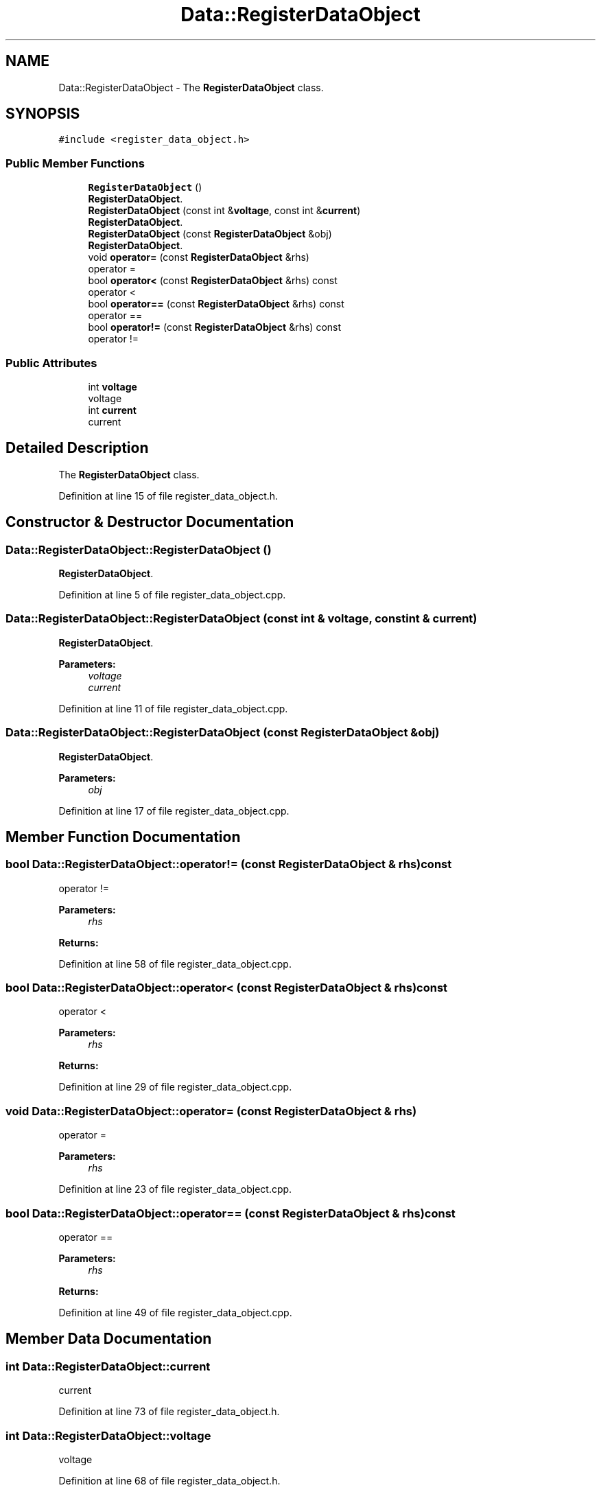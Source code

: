 .TH "Data::RegisterDataObject" 3 "Tue Jun 20 2017" "My Project" \" -*- nroff -*-
.ad l
.nh
.SH NAME
Data::RegisterDataObject \- The \fBRegisterDataObject\fP class\&.  

.SH SYNOPSIS
.br
.PP
.PP
\fC#include <register_data_object\&.h>\fP
.SS "Public Member Functions"

.in +1c
.ti -1c
.RI "\fBRegisterDataObject\fP ()"
.br
.RI "\fBRegisterDataObject\fP\&. "
.ti -1c
.RI "\fBRegisterDataObject\fP (const int &\fBvoltage\fP, const int &\fBcurrent\fP)"
.br
.RI "\fBRegisterDataObject\fP\&. "
.ti -1c
.RI "\fBRegisterDataObject\fP (const \fBRegisterDataObject\fP &obj)"
.br
.RI "\fBRegisterDataObject\fP\&. "
.ti -1c
.RI "void \fBoperator=\fP (const \fBRegisterDataObject\fP &rhs)"
.br
.RI "operator = "
.ti -1c
.RI "bool \fBoperator<\fP (const \fBRegisterDataObject\fP &rhs) const"
.br
.RI "operator < "
.ti -1c
.RI "bool \fBoperator==\fP (const \fBRegisterDataObject\fP &rhs) const"
.br
.RI "operator == "
.ti -1c
.RI "bool \fBoperator!=\fP (const \fBRegisterDataObject\fP &rhs) const"
.br
.RI "operator != "
.in -1c
.SS "Public Attributes"

.in +1c
.ti -1c
.RI "int \fBvoltage\fP"
.br
.RI "voltage "
.ti -1c
.RI "int \fBcurrent\fP"
.br
.RI "current "
.in -1c
.SH "Detailed Description"
.PP 
The \fBRegisterDataObject\fP class\&. 
.PP
Definition at line 15 of file register_data_object\&.h\&.
.SH "Constructor & Destructor Documentation"
.PP 
.SS "Data::RegisterDataObject::RegisterDataObject ()"

.PP
\fBRegisterDataObject\fP\&. 
.PP
Definition at line 5 of file register_data_object\&.cpp\&.
.SS "Data::RegisterDataObject::RegisterDataObject (const int & voltage, const int & current)"

.PP
\fBRegisterDataObject\fP\&. 
.PP
\fBParameters:\fP
.RS 4
\fIvoltage\fP 
.br
\fIcurrent\fP 
.RE
.PP

.PP
Definition at line 11 of file register_data_object\&.cpp\&.
.SS "Data::RegisterDataObject::RegisterDataObject (const \fBRegisterDataObject\fP & obj)"

.PP
\fBRegisterDataObject\fP\&. 
.PP
\fBParameters:\fP
.RS 4
\fIobj\fP 
.RE
.PP

.PP
Definition at line 17 of file register_data_object\&.cpp\&.
.SH "Member Function Documentation"
.PP 
.SS "bool Data::RegisterDataObject::operator!= (const \fBRegisterDataObject\fP & rhs) const"

.PP
operator != 
.PP
\fBParameters:\fP
.RS 4
\fIrhs\fP 
.RE
.PP
\fBReturns:\fP
.RS 4
.RE
.PP

.PP
Definition at line 58 of file register_data_object\&.cpp\&.
.SS "bool Data::RegisterDataObject::operator< (const \fBRegisterDataObject\fP & rhs) const"

.PP
operator < 
.PP
\fBParameters:\fP
.RS 4
\fIrhs\fP 
.RE
.PP
\fBReturns:\fP
.RS 4
.RE
.PP

.PP
Definition at line 29 of file register_data_object\&.cpp\&.
.SS "void Data::RegisterDataObject::operator= (const \fBRegisterDataObject\fP & rhs)"

.PP
operator = 
.PP
\fBParameters:\fP
.RS 4
\fIrhs\fP 
.RE
.PP

.PP
Definition at line 23 of file register_data_object\&.cpp\&.
.SS "bool Data::RegisterDataObject::operator== (const \fBRegisterDataObject\fP & rhs) const"

.PP
operator == 
.PP
\fBParameters:\fP
.RS 4
\fIrhs\fP 
.RE
.PP
\fBReturns:\fP
.RS 4
.RE
.PP

.PP
Definition at line 49 of file register_data_object\&.cpp\&.
.SH "Member Data Documentation"
.PP 
.SS "int Data::RegisterDataObject::current"

.PP
current 
.PP
Definition at line 73 of file register_data_object\&.h\&.
.SS "int Data::RegisterDataObject::voltage"

.PP
voltage 
.PP
Definition at line 68 of file register_data_object\&.h\&.

.SH "Author"
.PP 
Generated automatically by Doxygen for My Project from the source code\&.
